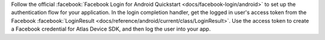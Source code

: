 Follow the official :facebook:`Facebook Login for Android Quickstart
<docs/facebook-login/android>` to set up the authentication flow for your
application. In the login completion handler, get the logged in user's access
token from the Facebook :facebook:`LoginResult
<docs/reference/android/current/class/LoginResult>`. Use the access token to
create a Facebook credential for Atlas Device SDK, and then log the user into
your app.
